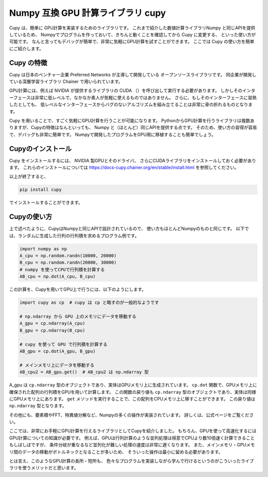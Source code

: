 Numpy 互換 GPU 計算ライブラリ cupy
=================================

Cupy は、簡単に GPU計算を実装するためのライブラリです。
これまで紹介した数値計算ライブラリNumpy と同じAPIを提供しているため、
Numpyでプログラムを作っておいて、きちんと動くことを確認してから Cupy に変更する、
といった使い方が可能です。
なんと言ってもデバッグが簡単で、非常に気軽にGPU計算を試すことができます。
ここでは Cupy の使い方を簡単にご紹介します。


Cupy の特徴
----------------

Cupy は日本のベンチャー企業 Preferred Networks が主導して開発している
オープンソースライブラリです。
同企業が開発している深層学習ライブラリ Chainer で用いられています。

GPU計算には、例えば NVIDIA が提供するライブラリの CUDA （）を呼び出して実行する必要があります。
しかしそのインターフェースは非常に低レベルで、なかなか素人が気軽に使えるものではありません。
さらに、もしそのインターフェースに習熟したとしても、
低レベルなインターフェースからバグのないアルゴリズムを組み立てることは非常に骨の折れるものとなります。

Cupy を用いることで、すごく気軽にGPU計算を行うことが可能になります。
PythonからGPU計算を行うライブラリは複数ありますが、Cupyの特徴はなんといっても、
Numpy と（ほとんど）同じAPIを提供する点です。
そのため、使い方の習得が容易で、デバッグも非常に簡単です。
Numpyで開発したプログラムをGPU用に移植することも簡単でしょう。


Cupyのインストール
--------------------

Cupy をインストールするには、 NVIDIA 製GPUとそのドライバ、
さらにCUDAライブラリをインストールしておく必要があります。
これらのインストールについては
https://docs-cupy.chainer.org/en/stable/install.html
を参照してください。

以上が終了すると、

.. code-block:: bash

  pip install cupy

でインストールすることができます。


Cupyの使い方
-----------------

上で述べたように、CupyはNumpyと同じAPIで設計されているので、
使い方もほとんどNumpyのものと同じです。
以下では、ランダムに生成した行列の行列積を求めるプログラム例です。

.. code-block:: python

  import numpy as np
  A_cpu = np.random.randn(10000, 20000)
  B_cpu = np.random.randn(20000, 30000)
  # numpy を使ってCPUで行列積を計算する
  AB_cpu = np.dot(A_cpu, B_cpu)

この計算を、Cupyを用いてGPU上で行うには、以下のようにします。

.. code-block:: python

  import cupy as cp  # cupy は cp と略すのが一般的なようです

  # np.ndarray から GPU 上のメモリにデータを移動する
  A_gpu = cp.ndarray(A_cpu)
  B_gpu = cp.ndarray(B_cpu)

  # cupy を使って GPU で行列積を計算する
  AB_gpu = cp.dot(A_gpu, B_gpu)

  # メインメモリ上にデータを移動する
  AB_cpu2 = AB_gpu.get()  # AB_cpu2 は np.ndarray 型


A_gpu は ``cp.ndarray`` 型のオブジェクトであり、実体はGPUメモリ上に生成されています。
``cp.dot`` 関数で、GPUメモリ上に確保された配列の行列積をGPUを用いて計算します。
この関数の戻り値も ``cp.ndarray`` 型のオブジェクトであり、実体は同様にGPUメモリ上にあります。
``get`` メソッドを実行することで、この配列をCPUメモリ上に移すことができます。
この戻り値は ``np.ndarray`` 型となります。

その他にも、要素積やFFT、特異値分解など、Numpyの多くの操作が実装されています。
詳しくは、公式ページをご覧ください。

ここでは、非常にお手軽にGPU計算を行えるライブラリとしてCupyを紹介しました。
もちろん、GPUを使って高速化するにはGPU計算についての知識が必要です。
例えば、GPUは行列計算のような並列処理は得意でCPUより数10倍速く計算できることもしばしばですが、
条件分岐が重なるなど並列化が難しい処理の速度は非常に遅くなります。
また、メインメモリ・GPUメモリ間のデータの移動がボトルネックとなることが多いため、
そういった操作は最小に留める必要があります。

とは言え、このようなGPU計算の長所・短所も、
色々なプログラムを実装しながら学んで行けるというのがこういったライブラリを使うメリットだと思います。
